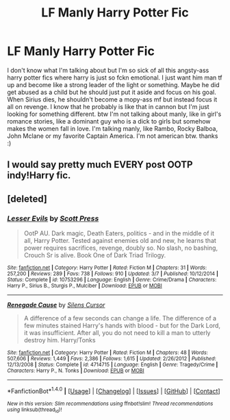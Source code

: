 #+TITLE: LF Manly Harry Potter Fic

* LF Manly Harry Potter Fic
:PROPERTIES:
:Author: oska24
:Score: 0
:DateUnix: 1501350332.0
:DateShort: 2017-Jul-29
:FlairText: Fic Search
:END:
I don't know what I'm talking about but I'm so sick of all this angsty-ass harry potter fics where harry is just so fckn emotional. I just want him man tf up and become like a strong leader of the light or something. Maybe he did get abused as a child but he should just put it aside and focus on his goal. When Sirius dies, he shouldn't become a mopy-ass mf but instead focus it all on revenge. I know that he probably is like that in cannon but I'm just looking for something different. btw I'm not talking about manly, like in girl's romance stories, like a dominant guy who is a dick to girls but somehow makes the women fall in love. I'm talking manly, like Rambo, Rocky Balboa, John Mclane or my favorite Captain America. I'm not american btw. thanks :)


** I would say pretty much EVERY post OOTP indy!Harry fic.
:PROPERTIES:
:Author: InquisitorCOC
:Score: 7
:DateUnix: 1501351243.0
:DateShort: 2017-Jul-29
:END:


** [deleted]
:PROPERTIES:
:Score: 4
:DateUnix: 1501382182.0
:DateShort: 2017-Jul-30
:END:

*** [[http://www.fanfiction.net/s/10753296/1/][*/Lesser Evils/*]] by [[https://www.fanfiction.net/u/4033897/Scott-Press][/Scott Press/]]

#+begin_quote
  OotP AU. Dark magic, Death Eaters, politics - and in the middle of it all, Harry Potter. Tested against enemies old and new, he learns that power requires sacrifices, revenge, doubly so. No slash, no bashing, Crouch Sr is alive. Book One of Dark Triad Trilogy.
#+end_quote

^{/Site/: [[http://www.fanfiction.net/][fanfiction.net]] *|* /Category/: Harry Potter *|* /Rated/: Fiction M *|* /Chapters/: 31 *|* /Words/: 257,200 *|* /Reviews/: 289 *|* /Favs/: 738 *|* /Follows/: 910 *|* /Updated/: 3/7 *|* /Published/: 10/12/2014 *|* /Status/: Complete *|* /id/: 10753296 *|* /Language/: English *|* /Genre/: Crime/Drama *|* /Characters/: Harry P., Sirius B., Sturgis P., Mulciber *|* /Download/: [[http://www.ff2ebook.com/old/ffn-bot/index.php?id=10753296&source=ff&filetype=epub][EPUB]] or [[http://www.ff2ebook.com/old/ffn-bot/index.php?id=10753296&source=ff&filetype=mobi][MOBI]]}

--------------

[[http://www.fanfiction.net/s/4714715/1/][*/Renegade Cause/*]] by [[https://www.fanfiction.net/u/1613119/Silens-Cursor][/Silens Cursor/]]

#+begin_quote
  A difference of a few seconds can change a life. The difference of a few minutes stained Harry's hands with blood - but for the Dark Lord, it was insufficient. After all, you do not need to kill a man to utterly destroy him. Harry/Tonks
#+end_quote

^{/Site/: [[http://www.fanfiction.net/][fanfiction.net]] *|* /Category/: Harry Potter *|* /Rated/: Fiction M *|* /Chapters/: 48 *|* /Words/: 507,606 *|* /Reviews/: 1,449 *|* /Favs/: 2,386 *|* /Follows/: 1,615 *|* /Updated/: 2/26/2012 *|* /Published/: 12/13/2008 *|* /Status/: Complete *|* /id/: 4714715 *|* /Language/: English *|* /Genre/: Tragedy/Crime *|* /Characters/: Harry P., N. Tonks *|* /Download/: [[http://www.ff2ebook.com/old/ffn-bot/index.php?id=4714715&source=ff&filetype=epub][EPUB]] or [[http://www.ff2ebook.com/old/ffn-bot/index.php?id=4714715&source=ff&filetype=mobi][MOBI]]}

--------------

*FanfictionBot*^{1.4.0} *|* [[[https://github.com/tusing/reddit-ffn-bot/wiki/Usage][Usage]]] | [[[https://github.com/tusing/reddit-ffn-bot/wiki/Changelog][Changelog]]] | [[[https://github.com/tusing/reddit-ffn-bot/issues/][Issues]]] | [[[https://github.com/tusing/reddit-ffn-bot/][GitHub]]] | [[[https://www.reddit.com/message/compose?to=tusing][Contact]]]

^{/New in this version: Slim recommendations using/ ffnbot!slim! /Thread recommendations using/ linksub(thread_id)!}
:PROPERTIES:
:Author: FanfictionBot
:Score: 1
:DateUnix: 1501397902.0
:DateShort: 2017-Jul-30
:END:
